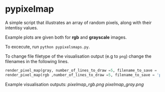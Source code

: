 * pypixelmap

A simple script that illustrates an array of random pixels, along with their intentisy values. 

Example plots are given both for *rgb* and *grayscale* images. 


To excecute, run =python pypixelsmaps.py=. 

To change file filetype of the visualisation output (e.g to =png=) change the filenames in the following lines. 

#+begin_src python
render_pixel_map(gray, number_of_lines_to_draw =5, filename_to_save = 'pixelmap_gray.pdf')
render_pixel_map(rgb ,number_of_lines_to_draw =5, filename_to_save = 'pixelmap_rgb.pdf')
#+end_src

Example visualisation outputs:
[[pixelmap_rgb.png]]
[[pixelmap_gray.png]]
